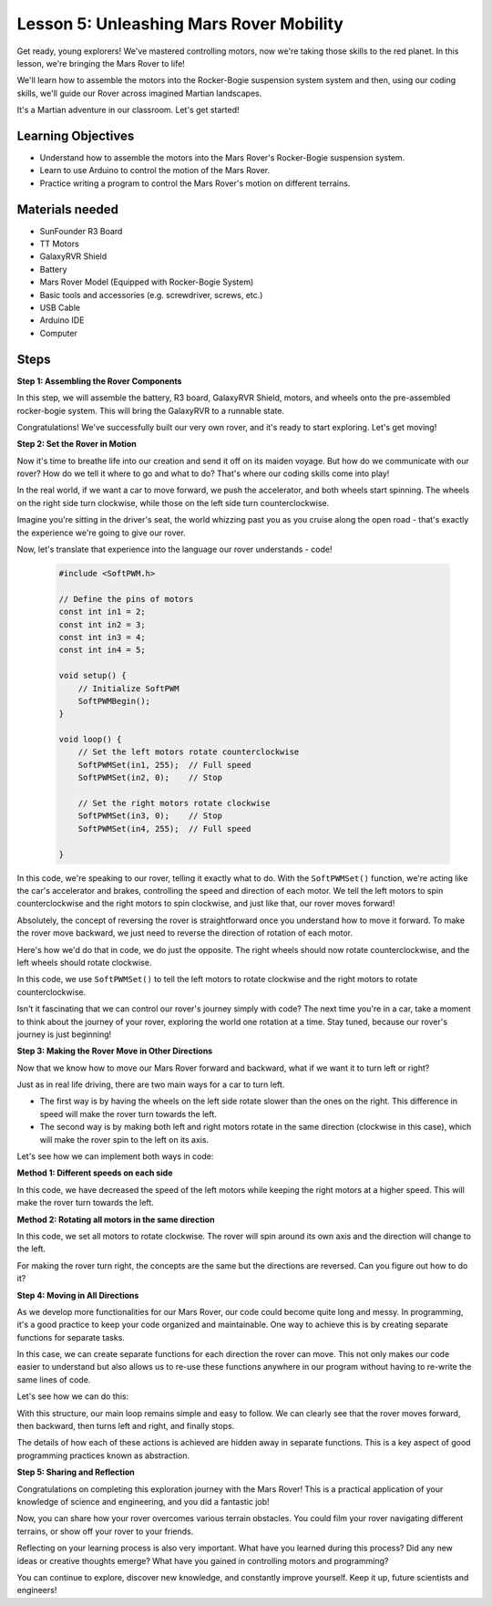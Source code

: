 Lesson 5: Unleashing Mars Rover Mobility
======================================================

Get ready, young explorers! We've mastered controlling motors, now we're taking those skills to the red planet. In this lesson, we're bringing the Mars Rover to life!

We'll learn how to assemble the motors into the Rocker-Bogie suspension system system and then, using our coding skills, we'll guide our Rover across imagined Martian landscapes.

It's a Martian adventure in our classroom. Let's get started!

.. raw:: html

   <video width="600" loop autoplay muted>
      <source src="_static/video/car_move.mp4" type="video/mp4">
      Your browser does not support the video tag.
   </video>

Learning Objectives
---------------------------

* Understand how to assemble the motors into the Mars Rover's Rocker-Bogie suspension system.
* Learn to use Arduino to control the motion of the Mars Rover.
* Practice writing a program to control the Mars Rover's motion on different terrains.

Materials needed
--------------------------
* SunFounder R3 Board
* TT Motors
* GalaxyRVR Shield
* Battery
* Mars Rover Model (Equipped with Rocker-Bogie System)
* Basic tools and accessories (e.g. screwdriver, screws, etc.)
* USB Cable
* Arduino IDE
* Computer

Steps
--------------

**Step 1: Assembling the Rover Components**

In this step, we will assemble the battery, R3 board, GalaxyRVR Shield, motors, and wheels onto the pre-assembled rocker-bogie system. This will bring the GalaxyRVR to a runnable state.

.. raw:: html

    <iframe width="600" height="400" src="https://www.youtube.com/embed/lu8K26MY96s" title="YouTube video player" frameborder="0" allow="accelerometer; autoplay; clipboard-write; encrypted-media; gyroscope; picture-in-picture; web-share" allowfullscreen></iframe>

Congratulations! We've successfully built our very own rover, and it's ready to start exploring. Let's get moving!

**Step 2: Set the Rover in Motion**

Now it's time to breathe life into our creation and send it off on its maiden voyage. 
But how do we communicate with our rover? How do we tell it where to go and what to do? 
That's where our coding skills come into play!

In the real world, if we want a car to move forward, we push the accelerator, and both wheels start spinning. 
The wheels on the right side turn clockwise, while those on the left side turn counterclockwise.

.. image:: img/move_car.gif
    :align: center

Imagine you're sitting in the driver's seat, the world whizzing past you as you cruise along the open road - that's exactly the experience we're going to give our rover.

Now, let's translate that experience into the language our rover understands - code!

    .. code-block:: arduino

        #include <SoftPWM.h>

        // Define the pins of motors 
        const int in1 = 2;
        const int in2 = 3;
        const int in3 = 4;
        const int in4 = 5;

        void setup() {
            // Initialize SoftPWM
            SoftPWMBegin();
        }

        void loop() {
            // Set the left motors rotate counterclockwise
            SoftPWMSet(in1, 255);  // Full speed
            SoftPWMSet(in2, 0);    // Stop
            
            // Set the right motors rotate clockwise
            SoftPWMSet(in3, 0);    // Stop
            SoftPWMSet(in4, 255);  // Full speed
            
        }

In this code, we're speaking to our rover, telling it exactly what to do. 
With the ``SoftPWMSet()`` function, we're acting like the car's accelerator and brakes, 
controlling the speed and direction of each motor. 
We tell the left motors to spin counterclockwise and the right motors to spin clockwise, and just like that, our rover moves forward!

Absolutely, the concept of reversing the rover is straightforward once you understand how to move it forward.
To make the rover move backward, we just need to reverse the direction of rotation of each motor. 

Here's how we'd do that in code, we do just the opposite. The right wheels should now rotate counterclockwise, and the left wheels should rotate clockwise.

.. code-block:: arduino
    :emphasize-lines: 16,17,20,21

    #include <SoftPWM.h>

    // Define the pins of motors 
    const int in1 = 2;
    const int in2 = 3;
    const int in3 = 4;
    const int in4 = 5;

    void setup() {
        // Initialize SoftPWM
        SoftPWMBegin();
    }

    void loop() {
        // Set the left motors to rotate clockwise
        SoftPWMSet(in1, 0);    // Stop
        SoftPWMSet(in2, 255);  // Full speed

        // Set the right motors to rotate counterclockwise
        SoftPWMSet(in3, 255);  // Full speed
        SoftPWMSet(in4, 0);    // Stop
        
    }

In this code, we use ``SoftPWMSet()`` to tell the left motors to rotate clockwise and the right motors to rotate counterclockwise.

Isn't it fascinating that we can control our rover's journey simply with code? The next time you're in a car, take a moment to think about the journey of your rover, exploring the world one rotation at a time. Stay tuned, because our rover's journey is just beginning!

**Step 3: Making the Rover Move in Other Directions**

Now that we know how to move our Mars Rover forward and backward, what if we want it to turn left or right?

Just as in real life driving, there are two main ways for a car to turn left.

* The first way is by having the wheels on the left side rotate slower than the ones on the right. This difference in speed will make the rover turn towards the left.
* The second way is by making both left and right motors rotate in the same direction (clockwise in this case), which will make the rover spin to the left on its axis.

Let's see how we can implement both ways in code:

**Method 1: Different speeds on each side**

.. code-block:: arduino
    :emphasize-lines: 16,17,20,21

    #include <SoftPWM.h>

    // Define the pins of motors 
    const int in1 = 2;
    const int in2 = 3;
    const int in3 = 4;
    const int in4 = 5;

    void setup() {
        // Initialize SoftPWM
        SoftPWMBegin();
    }

    void loop() {
        // Set the left motors rotate counterclockwise in low speed
        SoftPWMSet(in1, 40);
        SoftPWMSet(in2, 0);

        // Set the right motors rotate clockwise in higher speed
        SoftPWMSet(in3, 0);
        SoftPWMSet(in4, 200);

        delay(2000);  // Last for 2 seconds
    }

In this code, we have decreased the speed of the left motors while keeping the right motors at a higher speed. This will make the rover turn towards the left.

**Method 2: Rotating all motors in the same direction**

.. code-block:: arduino
    :emphasize-lines: 16,17,18,19

    #include <SoftPWM.h>

    // Define the motor pins
    const int in1 = 2;
    const int in2 = 3;
    const int in3 = 4;
    const int in4 = 5;

    void setup() {
        // Initialize SoftPWM
        SoftPWMBegin();
    }

    void loop() {
        // Set all motors to rotate clockwise
        SoftPWMSet(in1, 0);
        SoftPWMSet(in2, 255);
        SoftPWMSet(in3, 0);
        SoftPWMSet(in4, 255);
    }

In this code, we set all motors to rotate clockwise. The rover will spin around its own axis and the direction will change to the left.

For making the rover turn right, the concepts are the same but the directions are reversed. Can you figure out how to do it?

**Step 4: Moving in All Directions**

As we develop more functionalities for our Mars Rover, our code could become quite long and messy. In programming, it's a good practice to keep your code organized and maintainable. One way to achieve this is by creating separate functions for separate tasks.

In this case, we can create separate functions for each direction the rover can move. This not only makes our code easier to understand but also allows us to re-use these functions anywhere in our program without having to re-write the same lines of code.

Let's see how we can do this:

.. raw:: html
    
    <iframe src=https://create.arduino.cc/editor/sunfounder01/90c13522-9757-4212-b250-63ffbc790fd3/preview?embed style="height:510px;width:100%;margin:10px 0" frameborder=0></iframe>

With this structure, our main loop remains simple and easy to follow. We can clearly see that the rover moves forward, then backward, 
then turns left and right, and finally stops. 

.. raw:: html

   <video width="600" loop autoplay muted>
      <source src="_static/video/car_move.mp4" type="video/mp4">
      Your browser does not support the video tag.
   </video>

The details of how each of these actions is achieved are hidden away in separate functions. This is a key aspect of good programming practices known as abstraction.

**Step 5: Sharing and Reflection**

Congratulations on completing this exploration journey with the Mars Rover! This is a practical application of your knowledge of science and engineering, and you did a fantastic job!

Now, you can share how your rover overcomes various terrain obstacles. You could film your rover navigating different terrains, or show off your rover to your friends.

Reflecting on your learning process is also very important. What have you learned during this process? Did any new ideas or creative thoughts emerge? What have you gained in controlling motors and programming?

You can continue to explore, discover new knowledge, and constantly improve yourself. Keep it up, future scientists and engineers!
